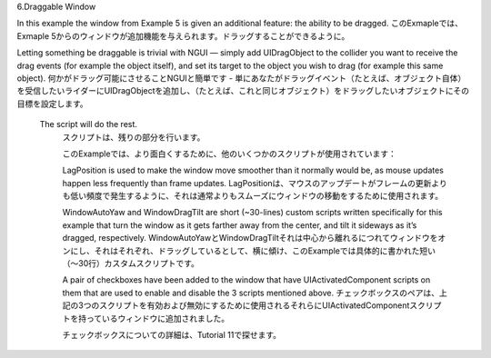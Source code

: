 6.Draggable Window

In this example the window from Example 5 is given an additional feature: the ability to be dragged.
このExmapleでは、Exmaple 5からのウィンドウが追加機能を与えられます。ドラッグすることができるように。

Letting something be draggable is trivial with NGUI — simply add UIDragObject to the collider you want to receive the drag events (for example the object itself), and set its target to the object you wish to drag (for example this same object).
何かがドラッグ可能にさせることNGUIと簡単です - 単にあなたがドラッグイベント（たとえば、オブジェクト自体）を受信したいライダーにUIDragObjectを追加し、（たとえば、これと同じオブジェクト）をドラッグしたいオブジェクトにその目標を設定します。

 The script will do the rest.
  スクリプトは、残りの部分を行います。

  このExampleでは、より面白くするために、他のいくつかのスクリプトが使用されています：

  LagPosition is used to make the window move smoother than it normally would be, as mouse updates happen less frequently than frame updates.
  LagPositionは、マウスのアップデートがフレームの更新よりも低い頻度で発生するように、それは通常よりもスムーズにウィンドウの移動をするために使用されます。

  WindowAutoYaw and WindowDragTilt are short (~30-lines) custom scripts written specifically for this example that turn the window as it gets farther away from the center, and tilt it sideways as it’s dragged, respectively.
  WindowAutoYawとWindowDragTiltそれは中心から離れるにつれてウィンドウをオンにし、それはそれぞれ、ドラッグしているとして、横に傾け、このExampleでは具体的に書かれた短い（〜30行）カスタムスクリプトです。

  A pair of checkboxes have been added to the window that have UIActivatedComponent scripts on them that are used to enable and disable the 3 scripts mentioned above. 
  チェックボックスのペアは、上記の3つのスクリプトを有効および無効にするために使用されるそれらにUIActivatedComponentスクリプトを持っているウィンドウに追加されました。

  チェックボックスについての詳細は、Tutorial 11で探せます。

